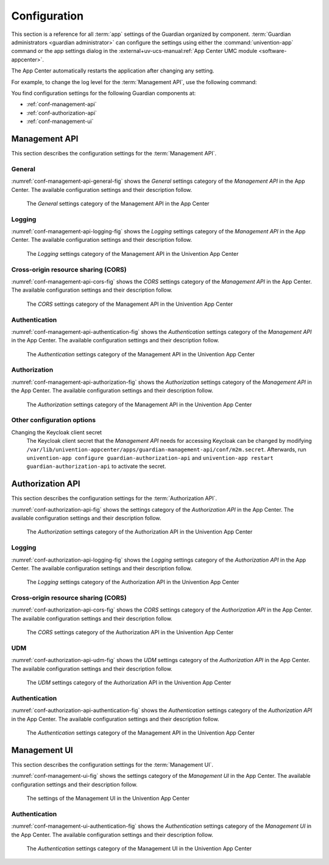 .. Copyright (C) 2023 Univention GmbH
..
.. SPDX-License-Identifier: AGPL-3.0-only

.. _conf:

*************
Configuration
*************

This section is a reference for all :term:`app` settings of the Guardian organized by component.
:term:`Guardian administrators <guardian administrator>` can configure the settings using
either the :command:`univention-app` command
or the app settings dialog in the
:external+uv-ucs-manual:ref:`App Center UMC module <software-appcenter>`.

The App Center automatically restarts the application after changing any setting.

For example, to change the log level for the :term:`Management API`,
use the following command:

.. code-block:: bash
   :caption: Example: Change log level for *Management API*

   $ univention-app \
      configure guardian-management-api \
      --set "guardian-management-api/logging/level=ERROR"

You find configuration settings for the following Guardian components at:

* :ref:`conf-management-api`
* :ref:`conf-authorization-api`
* :ref:`conf-management-ui`


.. _conf-management-api:

Management API
==============

This section describes the configuration settings for the :term:`Management API`.

.. _conf-management-api-general:

General
-------

:numref:`conf-management-api-general-fig` shows the *General* settings category
of the *Management API* in the App Center.
The available configuration settings and their description follow.

.. _conf-management-api-general-fig:

.. figure:: /images/management-api/settings_general.png
   :alt: The General settings category of the Management API in the App Center

   The *General* settings category of the Management API in the App Center

.. envvar:: guardian-management-api/base_url

   Defines the base URL of the API.
   If the value is unset,
   the *Management API* generates the URL from hostname and domain name of the UCS system, where you installed it.
   You mustn't specify the protocol.
   :envvar:`guardian-management-api/protocol` sets the protocol separately.

.. envvar:: guardian-management-api/protocol

   Defines the protocol of the *Management API*.
   It can have the value ``http`` or ``https``.
   The default value is ``https``.

.. _conf-management-api-logging:

Logging
-------

:numref:`conf-management-api-logging-fig` shows the *Logging* settings category
of the *Management API* in the App Center.
The available configuration settings and their description follow.

.. _conf-management-api-logging-fig:

.. figure:: /images/management-api/settings_logging.png
   :alt: The Logging settings category of the Management API in the Univention App Center

   The *Logging* settings category of the Management API in the Univention App Center

.. envvar:: guardian-management-api/logging/structured

   Defines if the logging output of the *Management API* uses structured JSON data.
   The value can either be ``True`` or ``False``.
   The default value is ``False``.
   Set the value to ``True`` for structured JSON data.

.. envvar:: guardian-management-api/logging/level

   Defines the logging level of the *Management API* application.
   The value can be ``DEBUG``, ``INFO``, ``WARNING``, ``ERROR``, ``CRITICAL``.
   The default value is ``INFO``.

.. envvar:: guardian-management-api/logging/format

   This setting defines the format of the logging output,
   if :envvar:`guardian-management-api/logging/structured` has the value ``False``.
   For the logging output format,
   see the section :external+loguru:ref:`time` in the
   :external+loguru:doc:`loguru documentation <index>`.

.. _conf-management-api-cors:

Cross-origin resource sharing (CORS)
------------------------------------

:numref:`conf-management-api-cors-fig` shows the *CORS* settings category
of the *Management API* in the App Center.
The available configuration settings and their description follow.

.. _conf-management-api-cors-fig:

.. figure:: /images/management-api/settings_cors.png
   :alt: The CORS settings category of the Management API in the Univention App Center

   The *CORS* settings category of the Management API in the Univention App Center

.. envvar:: guardian-management-api/cors/allowed-origins

   Defines a comma-separated list of hosts
   that the *Management API* allows to make cross-origin resource sharing (CORS) requests to the server.
   At a minimum, the setting must include the UCS system
   where you installed the :term:`Management UI`, if installed on a different system.

.. _conf-management-api-authentication:

Authentication
--------------

:numref:`conf-management-api-authentication-fig` shows the *Authentication* settings category
of the *Management API* in the App Center.
The available configuration settings and their description follow.

.. _conf-management-api-authentication-fig:

.. figure:: /images/management-api/settings_authentication.png
   :alt: The Authentication settings category of the Management API in the Univention App Center

   The *Authentication* settings category of the Management API in the Univention App Center

.. envvar:: guardian-management-api/oauth/keycloak-uri

   Defines the base URI of the Keycloak server for authentication.
   If unset, the application tries to derive the Keycloak URI from the UCR variable
   :external+uv-keycloak-app:envvar:`keycloak/server/sso/fqdn`
   or falls back to the domain name of the UCS system where you installed the application.

.. _conf-management-api-authorization:

Authorization
-------------

:numref:`conf-management-api-authorization-fig` shows the *Authorization* settings category
of the *Management API* in the App Center.
The available configuration settings and their description follow.

.. _conf-management-api-authorization-fig:

.. figure:: /images/management-api/settings_authorization.png
   :alt: The Authorization settings category of the Management API in the Univention App Center

   The *Authorization* settings category of the Management API in the Univention App Center

.. envvar:: guardian-management-api/authorization_api_url

   Defines the URL to the *Authorization API*.
   If not set, the *Management API* generates the URL from hostname and domain name of the UCS system
   where you installed the application.

.. _conf-authorization-api:

.. _conf-management-api-other-settings:

Other configuration options
---------------------------

Changing the Keycloak client secret
   The Keycloak client secret that the *Management API* needs
   for accessing Keycloak can be changed by modifying ``/var/lib/univention-appcenter/apps/guardian-management-api/conf/m2m.secret``.
   Afterwards, run ``univention-app configure guardian-authorization-api`` and ``univention-app restart guardian-authorization-api``
   to activate the secret.


Authorization API
=================

This section describes the configuration settings for the :term:`Authorization API`.

:numref:`conf-authorization-api-fig` shows the settings category
of the *Authorization API* in the App Center.
The available configuration settings and their description follow.

.. _conf-authorization-api-fig:

.. figure:: /images/authorization-api/settings_settings.png
   :alt: The Authorization settings category of the Authorization API in the Univention App Center

   The *Authorization* settings category of the Authorization API in the Univention App Center

.. envvar:: guardian-authorization-api/bundle_server_url

   Defines the URL to the *Management API*
   from which the *Authorization API* fetches the policy data for decision making.
   If not set, the *Authorization API* generates the URL from hostname and domain name of the UCS system
   where you installed the application.

.. _conf-authorization-api-logging:

Logging
-------

:numref:`conf-authorization-api-logging-fig` shows the *Logging* settings category
of the *Authorization API* in the App Center.
The available configuration settings and their description follow.

.. _conf-authorization-api-logging-fig:

.. figure:: /images/authorization-api/settings_logging.png
   :alt: The *Logging* settings category of the Authorization API in the Univention App Center

   The *Logging* settings category of the Authorization API in the Univention App Center

.. envvar:: guardian-authorization-api/logging/structured

   Defines if the logging output of the *Authorization API* uses structured JSON data.
   The value can either be ``True`` or ``False``.
   The default value is ``False``.
   Set the value to ``True`` for structured JSON data.

.. envvar:: guardian-authorization-api/logging/level

   Defines the logging level of the *Authorization API* application.
   The value can be ``DEBUG``, ``INFO``, ``WARNING``, ``ERROR``, ``CRITICAL``.
   The default value is ``INFO``.

.. envvar:: guardian-authorization-api/logging/format

   This setting defines the format of the logging output,
   if :envvar:`guardian-authorization-api/logging/structured` has the value ``False``.
   For the logging output format,
   see the section :external+loguru:ref:`time` in the
   :external+loguru:doc:`loguru documentation <index>`.

.. _conf-authorization-api-cors:

Cross-origin resource sharing (CORS)
------------------------------------

:numref:`conf-authorization-api-cors-fig` shows the *CORS* settings category
of the *Authorization API* in the App Center.
The available configuration settings and their description follow.

.. _conf-authorization-api-cors-fig:

.. figure:: /images/authorization-api/settings_cors.png
   :alt: The CORS settings category of the Authorization API in the Univention App Center

   The *CORS* settings category of the Authorization API in the Univention App Center

.. envvar:: guardian-authorization-api/cors/allowed-origins

   Defines a comma-separated list of hosts
   that the *Authorization API* allows to make cross-origin resource sharing (CORS) requests to the server.
   Add third-party :term:`apps <app>` to this list,
   if they need to use the Guardian.

.. _conf-authorization-api-udm:

UDM
---

:numref:`conf-authorization-api-udm-fig` shows the *UDM* settings category
of the *Authorization API* in the App Center.
The available configuration settings and their description follow.

.. _conf-authorization-api-udm-fig:

.. figure:: /images/authorization-api/settings_udm.png
   :alt: The UDM settings category of the Authorization API in the Univention App Center

   The *UDM* settings category of the Authorization API in the Univention App Center

.. envvar:: guardian-authorization-api/udm_data/url

   Defines the URL of the
   :external+uv-dev-ref:ref:`UDM REST API <udm-rest-api>`
   for data queries.

.. _conf-authorization-api-authentication:

Authentication
--------------

:numref:`conf-authorization-api-authentication-fig` shows the *Authentication* settings category
of the *Authorization API* in the App Center.
The available configuration settings and their description follow.

.. _conf-authorization-api-authentication-fig:

.. figure:: /images/authorization-api/settings_authentication.png
   :alt: The Authentication settings category of the Management API in the Univention App Center

   The *Authentication* settings category of the Management API in the Univention App Center

.. envvar:: guardian-authorization-api/oauth/keycloak-uri

   Defines the base URI of the Keycloak server for authentication.
   If unset, the application tries to derive the Keycloak URI from the UCR variable
   :external+uv-keycloak-app:envvar:`keycloak/server/sso/fqdn`
   or falls back to the domain name of the UCS system where you installed the application.

.. _conf-management-ui:

Management UI
=============

This section describes the configuration settings for the :term:`Management UI`.

:numref:`conf-management-ui-fig` shows the settings category
of the *Management UI* in the App Center.
The available configuration settings and their description follow.

.. _conf-management-ui-fig:

.. figure:: /images/management-ui/settings_settings.png
   :alt: The settings of the Management UI in the Univention App Center

   The settings of the Management UI in the Univention App Center

.. envvar:: guardian-management-ui/management-api-url

   Defines the URL to the *Management API*
   If not set, the *Management UI* generates the URL from hostname and domain name of the UCS system
   where you installed the application.

.. _conf-management-ui-authentication:

Authentication
--------------

:numref:`conf-management-ui-authentication-fig` shows the *Authentication* settings category
of the *Management UI* in the App Center.
The available configuration settings and their description follow.

.. _conf-management-ui-authentication-fig:

.. figure:: /images/management-ui/settings_authentication.png
   :alt: The Authentication settings category of the Management UI in the Univention App Center

   The *Authentication* settings category of the Management UI in the Univention App Center

.. envvar:: guardian-management-ui/oauth/keycloak-uri

   Defines the base URI of the Keycloak server for authentication.
   If unset, the application tries to derive the Keycloak URI from the UCR variable
   :external+uv-keycloak-app:envvar:`keycloak/server/sso/fqdn`
   or falls back to the domain name of the UCS system where you installed the application.
